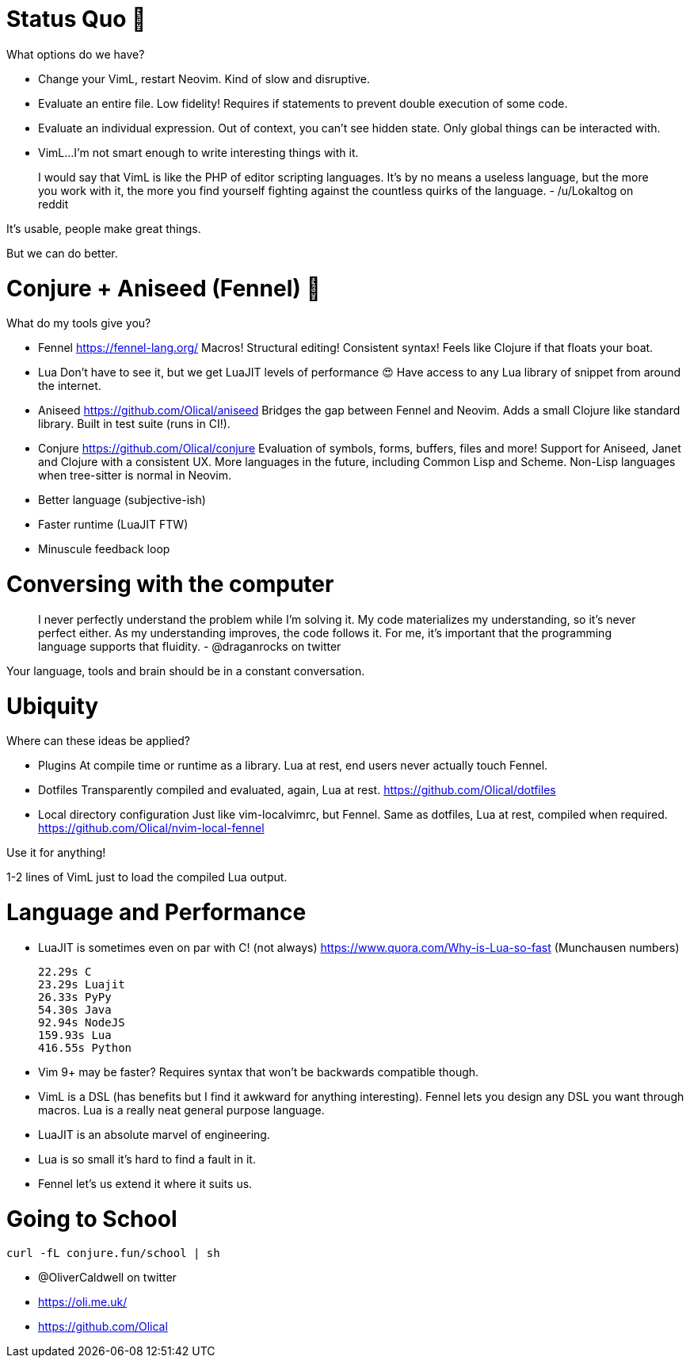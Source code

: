 = Status Quo 🤔

What options do we have?

 * Change your VimL, restart Neovim.
   Kind of slow and disruptive.

 * Evaluate an entire file.
   Low fidelity!
   Requires if statements to prevent double execution of some code.

 * Evaluate an individual expression.
   Out of context, you can't see hidden state.
   Only global things can be interacted with.

 * VimL...
   I'm not smart enough to write interesting things with it.

____
I would say that VimL is like the PHP of editor scripting languages. It's by no
means a useless language, but the more you work with it, the more you find
yourself fighting against the countless quirks of the language.
- /u/Lokaltog on reddit
____

It's usable, people make great things.

But we can do better.

= Conjure + Aniseed (Fennel) 🧙

What do my tools give you?

 * Fennel https://fennel-lang.org/
   Macros! Structural editing! Consistent syntax!
   Feels like Clojure if that floats your boat.

 * Lua
   Don't have to see it, but we get LuaJIT levels of performance 😍
   Have access to any Lua library of snippet from around the internet.

 * Aniseed https://github.com/Olical/aniseed
   Bridges the gap between Fennel and Neovim.
   Adds a small Clojure like standard library.
   Built in test suite (runs in CI!).

 * Conjure https://github.com/Olical/conjure
   Evaluation of symbols, forms, buffers, files and more!
   Support for Aniseed, Janet and Clojure with a consistent UX.
   More languages in the future, including Common Lisp and Scheme.
   Non-Lisp languages when tree-sitter is normal in Neovim.

 * Better language (subjective-ish)
 * Faster runtime (LuaJIT FTW)
 * Minuscule feedback loop

= Conversing with the computer

____
I never perfectly understand the problem while I'm solving it. My code
materializes my understanding, so it's never perfect either. As my
understanding improves, the code follows it. For me, it's important that the
programming language supports that fluidity. 
- @draganrocks on twitter
____

Your language, tools and brain should be in a constant conversation.

= Ubiquity

Where can these ideas be applied?

 * Plugins
   At compile time or runtime as a library.
   Lua at rest, end users never actually touch Fennel.

 * Dotfiles
   Transparently compiled and evaluated, again, Lua at rest.
   https://github.com/Olical/dotfiles

 * Local directory configuration
   Just like vim-localvimrc, but Fennel.
   Same as dotfiles, Lua at rest, compiled when required.
   https://github.com/Olical/nvim-local-fennel

Use it for anything!

1-2 lines of VimL just to load the compiled Lua output.

= Language and Performance

 * LuaJIT is sometimes even on par with C! (not always)
   https://www.quora.com/Why-is-Lua-so-fast (Munchausen numbers)

     22.29s C
     23.29s Luajit
     26.33s PyPy
     54.30s Java
     92.94s NodeJS
     159.93s Lua
     416.55s Python

 * Vim 9+ may be faster?
   Requires syntax that won't be backwards compatible though.

 * VimL is a DSL (has benefits but I find it awkward for anything interesting).
   Fennel lets you design any DSL you want through macros.
   Lua is a really neat general purpose language.

 * LuaJIT is an absolute marvel of engineering.
 * Lua is so small it's hard to find a fault in it.
 * Fennel let's us extend it where it suits us.

= Going to School

----
curl -fL conjure.fun/school | sh
----

 * @OliverCaldwell on twitter
 * https://oli.me.uk/
 * https://github.com/Olical
